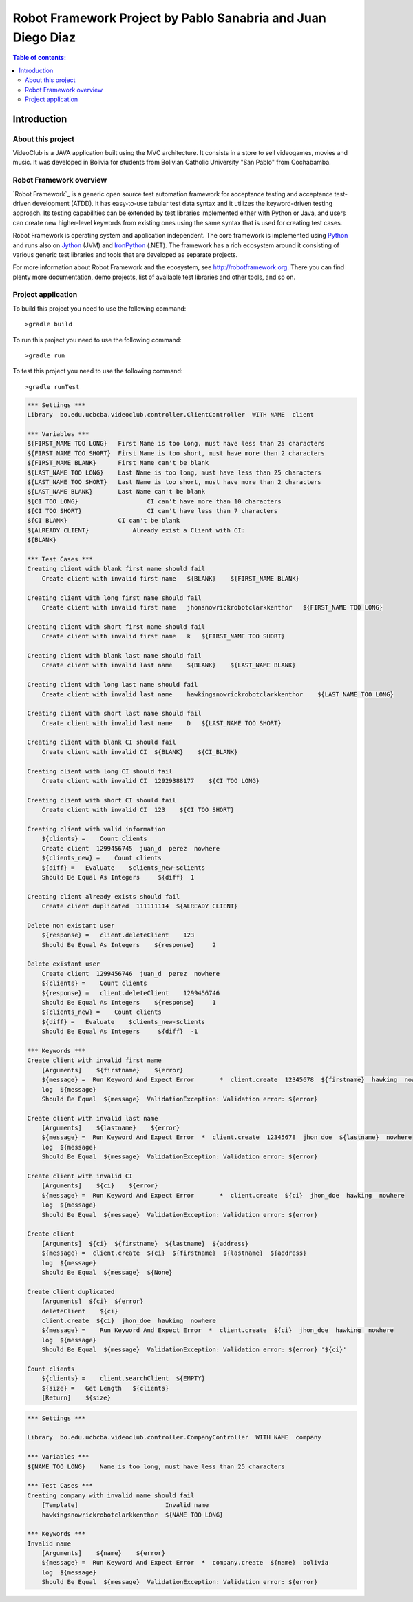 .. default-role:: code

=============================================================
Robot Framework Project by Pablo Sanabria and Juan Diego Diaz
=============================================================

.. contents:: Table of contents:
   :local:
   :depth: 2

Introduction
============

About this project
------------------

VideoClub is a JAVA application built using the MVC architecture.
It consists in a store to sell videogames, movies and music. It was developed
in Bolivia for students from Bolivian Catholic University "San Pablo" from Cochabamba.

Robot Framework overview
------------------------

`Robot Framework`_ is a generic open source test automation framework for
acceptance testing and acceptance test-driven development (ATDD). It has
easy-to-use tabular test data syntax and it utilizes the keyword-driven
testing approach. Its testing capabilities can be extended by test libraries
implemented either with Python or Java, and users can create new higher-level
keywords from existing ones using the same syntax that is used for creating
test cases.

Robot Framework is operating system and application independent. The core
framework is implemented using `Python <http://python.org>`_ and runs also on
`Jython <http://jython.org>`_ (JVM) and `IronPython <http://ironpython.net>`_
(.NET). The framework has a rich ecosystem around it consisting of various
generic test libraries and tools that are developed as separate projects.

For more information about Robot Framework and the ecosystem, see
http://robotframework.org. There you can find plenty more documentation,
demo projects, list of available test libraries and other tools, and so on.

Project application
-------------------

To build this project you need to use the following command::

	>gradle build
	
To run this project you need to use the following command::

	>gradle run
	
To test this project you need to use the following command::

	>gradle runTest

.. code:: robotframework

   *** Settings ***
   Library  bo.edu.ucbcba.videoclub.controller.ClientController  WITH NAME  client

   *** Variables ***
   ${FIRST_NAME TOO LONG}   First Name is too long, must have less than 25 characters
   ${FIRST_NAME TOO SHORT}  First Name is too short, must have more than 2 characters
   ${FIRST_NAME BLANK}      First Name can't be blank
   ${LAST_NAME TOO LONG}    Last Name is too long, must have less than 25 characters
   ${LAST_NAME TOO SHORT}   Last Name is too short, must have more than 2 characters
   ${LAST_NAME BLANK}       Last Name can't be blank
   ${CI TOO LONG}		    CI can't have more than 10 characters
   ${CI TOO SHORT}		    CI can't have less than 7 characters
   ${CI BLANK}              CI can't be blank
   ${ALREADY CLIENT}		Already exist a Client with CI:
   ${BLANK}

   *** Test Cases ***
   Creating client with blank first name should fail
       Create client with invalid first name   ${BLANK}    ${FIRST_NAME BLANK}

   Creating client with long first name should fail
       Create client with invalid first name   jhonsnowrickrobotclarkkenthor   ${FIRST_NAME TOO LONG}

   Creating client with short first name should fail
       Create client with invalid first name   k   ${FIRST_NAME TOO SHORT}

   Creating client with blank last name should fail
       Create client with invalid last name    ${BLANK}    ${LAST_NAME BLANK}

   Creating client with long last name should fail
       Create client with invalid last name    hawkingsnowrickrobotclarkkenthor    ${LAST_NAME TOO LONG}

   Creating client with short last name should fail
       Create client with invalid last name    D   ${LAST_NAME TOO SHORT}

   Creating client with blank CI should fail
       Create client with invalid CI  ${BLANK}    ${CI_BLANK}

   Creating client with long CI should fail
       Create client with invalid CI  12929388177    ${CI TOO LONG}

   Creating client with short CI should fail
       Create client with invalid CI  123    ${CI TOO SHORT}

   Creating client with valid information
       ${clients} =    Count clients
       Create client  1299456745  juan_d  perez  nowhere
       ${clients_new} =    Count clients
       ${diff} =   Evaluate    $clients_new-$clients
       Should Be Equal As Integers     ${diff}  1

   Creating client already exists should fail
       Create client duplicated  111111114  ${ALREADY CLIENT}

   Delete non existant user
       ${response} =   client.deleteClient    123
       Should Be Equal As Integers    ${response}     2

   Delete existant user
       Create client  1299456746  juan_d  perez  nowhere
       ${clients} =    Count clients
       ${response} =   client.deleteClient    1299456746
       Should Be Equal As Integers    ${response}     1
       ${clients_new} =    Count clients
       ${diff} =   Evaluate    $clients_new-$clients
       Should Be Equal As Integers     ${diff}  -1

   *** Keywords ***
   Create client with invalid first name
       [Arguments]    ${firstname}    ${error}
       ${message} =  Run Keyword And Expect Error	*  client.create  12345678  ${firstname}  hawking  nowhere
       log  ${message}
       Should Be Equal  ${message}  ValidationException: Validation error: ${error}

   Create client with invalid last name
       [Arguments]    ${lastname}    ${error}
       ${message} =  Run Keyword And Expect Error  *  client.create  12345678  jhon_doe  ${lastname}  nowhere
       log  ${message}
       Should Be Equal  ${message}  ValidationException: Validation error: ${error}

   Create client with invalid CI
       [Arguments]    ${ci}    ${error}
       ${message} =  Run Keyword And Expect Error	*  client.create  ${ci}  jhon_doe  hawking  nowhere
       log  ${message}
       Should Be Equal  ${message}  ValidationException: Validation error: ${error}

   Create client
       [Arguments]  ${ci}  ${firstname}  ${lastname}  ${address}
       ${message} =  client.create  ${ci}  ${firstname}  ${lastname}  ${address}
       log  ${message}
       Should Be Equal  ${message}  ${None}

   Create client duplicated
       [Arguments]  ${ci}  ${error}
       deleteClient    ${ci}
       client.create  ${ci}  jhon_doe  hawking  nowhere
       ${message} =    Run Keyword And Expect Error  *  client.create  ${ci}  jhon_doe  hawking  nowhere
       log  ${message}
       Should Be Equal  ${message}  ValidationException: Validation error: ${error} '${ci}'

   Count clients
       ${clients} =    client.searchClient  ${EMPTY}
       ${size} =   Get Length   ${clients}
       [Return]    ${size}
	   
	   
.. code:: robotframework

	*** Settings ***
	
	Library  bo.edu.ucbcba.videoclub.controller.CompanyController  WITH NAME  company
	
	*** Variables ***
	${NAME TOO LONG}    Name is too long, must have less than 25 characters
	
	*** Test Cases ***
	Creating company with invalid name should fail
	    [Template]    		      Invalid name
	    hawkingsnowrickrobotclarkkenthor  ${NAME TOO LONG}
	
	*** Keywords ***
	Invalid name
	    [Arguments]    ${name}    ${error}
	    ${message} =  Run Keyword And Expect Error  *  company.create  ${name}  bolivia
	    log  ${message}
	    Should Be Equal  ${message}  ValidationException: Validation error: ${error}
	    

